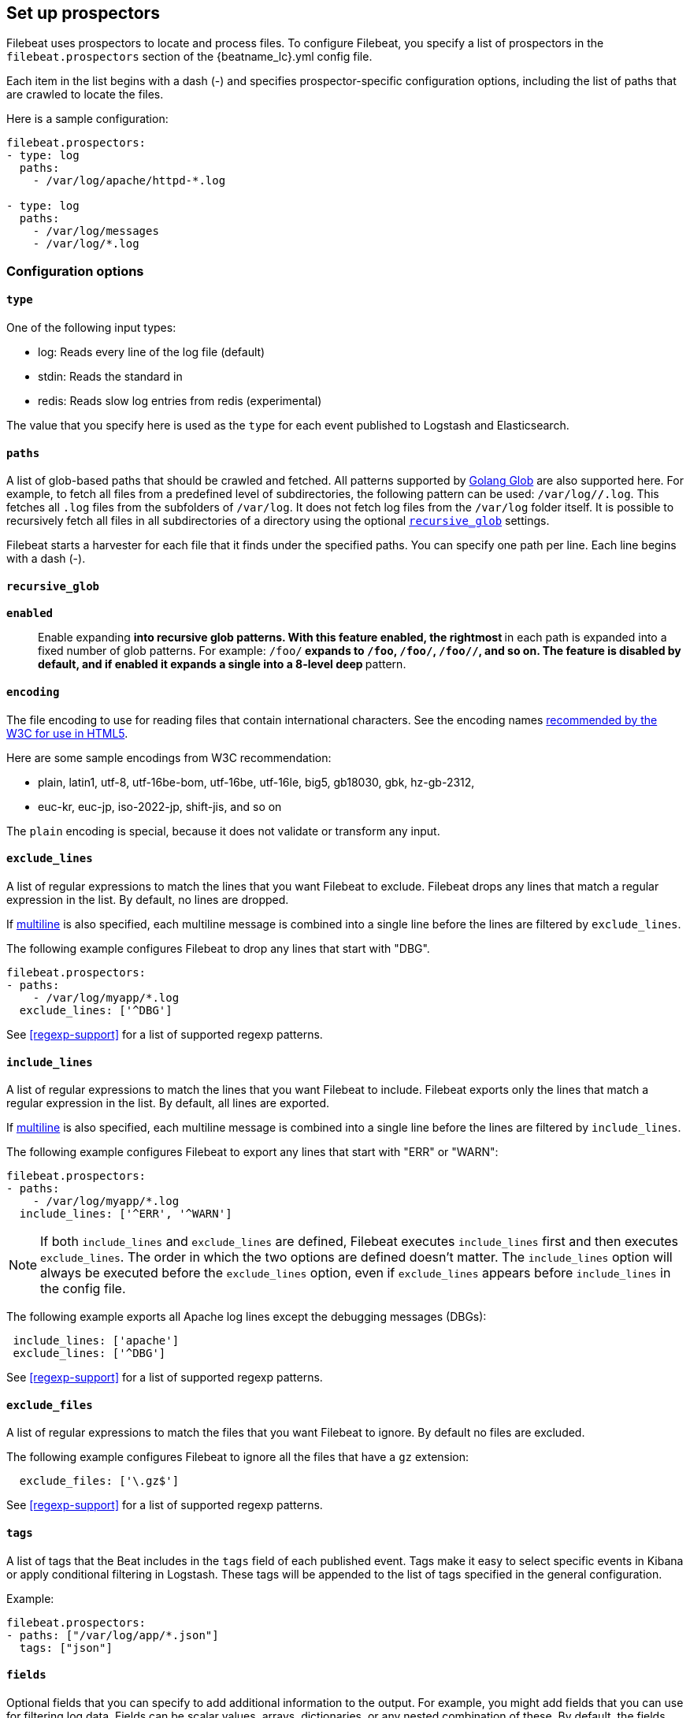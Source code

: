 [[configuration-filebeat-options]]
== Set up prospectors

Filebeat uses prospectors to locate and process files. To configure Filebeat,
you specify a list of prospectors in the `filebeat.prospectors` section of the
+{beatname_lc}.yml+ config file.

Each item in the list begins with a dash (-) and specifies prospector-specific
configuration options, including the list of paths that are crawled to locate
the files.

Here is a sample configuration:

[source,yaml]
-------------------------------------------------------------------------------------
filebeat.prospectors:
- type: log
  paths:
    - /var/log/apache/httpd-*.log

- type: log
  paths:
    - /var/log/messages
    - /var/log/*.log
-------------------------------------------------------------------------------------

[float]
=== Configuration options

[float]
==== `type`

One of the following input types:

    * log: Reads every line of the log file (default)
    * stdin: Reads the standard in
    * redis: Reads slow log entries from redis (experimental)

The value that you specify here is used as the `type` for each event published to Logstash and Elasticsearch.

[float]
[[prospector-paths]]
==== `paths`

A list of glob-based paths that should be crawled and fetched. All patterns
supported by https://golang.org/pkg/path/filepath/#Glob[Golang Glob] are also
supported here. For example, to fetch all files from a predefined level of
subdirectories, the following pattern can be used: `/var/log/*/*.log`. This
fetches all `.log` files from the subfolders of `/var/log`. It does not
fetch log files from the `/var/log` folder itself.
It is possible to recursively fetch all files in all subdirectories of a directory
using the optional <<recursive_glob,`recursive_glob`>> settings.

Filebeat starts a harvester for each file that it finds under the specified
paths. You can specify one path per line. Each line begins with a dash (-).

[float]
[[recursive_glob]]
==== `recursive_glob`

*`enabled`*:: Enable expanding `**` into recursive glob patterns. With this feature enabled,
the rightmost `**` in each path is expanded into a fixed
number of glob patterns. For example: `/foo/**` expands to `/foo`, `/foo/*`,
`/foo/*/*`, and so on. The feature is disabled by default, and if enabled it expands a single `**`
into a 8-level deep `*` pattern.

[float]
==== `encoding`

The file encoding to use for reading files that contain international characters.
See the encoding names http://www.w3.org/TR/encoding/[recommended by the W3C for use in HTML5].

Here are some sample encodings from W3C recommendation:

    * plain, latin1, utf-8, utf-16be-bom, utf-16be, utf-16le, big5, gb18030, gbk, hz-gb-2312,
    * euc-kr, euc-jp, iso-2022-jp, shift-jis, and so on

The `plain` encoding is special, because it does not validate or transform any input.

[float]
[[exclude-lines]]
==== `exclude_lines`

A list of regular expressions to match the lines that you want Filebeat to exclude. Filebeat drops any lines that match a regular expression in the list. By default, no lines are dropped.

If <<multiline,multiline>> is also specified, each multiline message is combined into a single line before the lines are filtered by `exclude_lines`.

The following example configures Filebeat to drop any lines that start with "DBG".

[source,yaml]
-------------------------------------------------------------------------------------
filebeat.prospectors:
- paths:
    - /var/log/myapp/*.log
  exclude_lines: ['^DBG']
-------------------------------------------------------------------------------------

See <<regexp-support>> for a list of supported regexp patterns.

[float]
[[include-lines]]
==== `include_lines`

A list of regular expressions to match the lines that you want Filebeat to include. Filebeat exports only the lines that match a regular expression in the list. By default, all lines are exported.

If <<multiline,multiline>> is also specified, each multiline message is combined into a single line before the lines are filtered by `include_lines`.

The following example configures Filebeat to export any lines that start with "ERR" or "WARN":

[source,yaml]
-------------------------------------------------------------------------------------
filebeat.prospectors:
- paths:
    - /var/log/myapp/*.log
  include_lines: ['^ERR', '^WARN']
-------------------------------------------------------------------------------------

NOTE: If both `include_lines` and `exclude_lines` are defined, Filebeat executes `include_lines` first and then executes `exclude_lines`.
The order in which the two options are defined doesn't matter. The `include_lines` option will always be executed
before the `exclude_lines` option, even if `exclude_lines` appears before `include_lines` in the config file.

The following example exports all Apache log lines except the debugging messages (DBGs):

[source,yaml]
-------------------------------------------------------------------------------------
 include_lines: ['apache']
 exclude_lines: ['^DBG']
-------------------------------------------------------------------------------------

See <<regexp-support>> for a list of supported regexp patterns.

[float]
[[exclude-files]]
==== `exclude_files`

A list of regular expressions to match the files that you want Filebeat to ignore. By default no files are excluded.

The following example configures Filebeat to ignore all the files that have a `gz` extension:

[source,yaml]
-------------------------------------------------------------------------------------
  exclude_files: ['\.gz$']
-------------------------------------------------------------------------------------

See <<regexp-support>> for a list of supported regexp patterns.

[float]
==== `tags`

A list of tags that the Beat includes in the `tags` field of each published
event. Tags make it easy to select specific events in Kibana or apply
conditional filtering in Logstash. These tags will be appended to the list of
tags specified in the general configuration.

Example:

[source,yaml]
--------------------------------------------------------------------------------
filebeat.prospectors:
- paths: ["/var/log/app/*.json"]
  tags: ["json"]
--------------------------------------------------------------------------------

[float]
[[configuration-fields]]
==== `fields`

Optional fields that you can specify to add additional information to the
output. For example, you might add fields that you can use for filtering log
data. Fields can be scalar values, arrays, dictionaries, or any nested
combination of these. By default, the fields that you specify here will be
grouped under a `fields` sub-dictionary in the output document. To store the
custom fields as top-level fields, set the `fields_under_root` option to true.
If a duplicate field is declared in the general configuration, then its value
will be overwritten by the value declared here.

[source,yaml]
--------------------------------------------------------------------------------
filebeat.prospectors:
- paths: ["/var/log/app/*.log"]
  fields:
    app_id: query_engine_12
--------------------------------------------------------------------------------

[float]
[[fields-under-root]]
==== `fields_under_root`

If this option is set to true, the custom <<configuration-fields,fields>> are stored as
top-level fields in the output document instead of being grouped under a
`fields` sub-dictionary. If the custom field names conflict with other field
names added by Filebeat, then the custom fields overwrite the other fields.

[float]
[[ignore-older]]
==== `ignore_older`

If this option is enabled, Filebeat ignores any files that were modified before the specified timespan. Configuring `ignore_older` can be especially useful if you keep log files for a long time. For example, if you want to start Filebeat, but only want to send the newest files and files from last week, you can configure this option.

You can use time strings like 2h (2 hours) and 5m (5 minutes). The default is 0, which disables the setting.
Commenting out the config has the same effect as setting it to 0.

IMPORTANT: You must set `ignore_older` to be greater than `close_inactive`.

The files affected by this setting fall into two categories:

* Files that were never harvested
* Files that were harvested but weren't updated for longer than `ignore_older`

For files which were never seen before, the offset state is set to the end of the file. If a state already exist, the offset is not changed. In case a file is updated again later, reading continues at the set offset position.

The `ignore_older` setting relies on the modification time of the file to determine if a file is ignored. If the modification time of the file is not updated when lines are written to a file (which can happen on Windows), the `ignore_older` setting may cause Filebeat to ignore files even though content was added at a later time.

To remove the state of previously harvested files from the registry file, use the `clean_inactive` configuration option.

Before a file can be ignored by the prospector, it must be closed. To ensure a file is no longer being harvested when it is ignored, you must set `ignore_older` to a longer duration than `close_inactive`.

If a file that's currently being harvested falls under `ignore_older`, the harvester will first finish reading the file and close it after `close_inactive` is reached. Then, after that, the file will be ignored.

[float]
[[close-options]]
==== `close_*`

The `close_*` configuration options are used to close the harvester after a certain criteria or time. Closing the harvester means closing the file handler. If a file is updated after the harvester is closed, the file will be picked up again after `scan_frequency` has elapsed. However, if the file is moved or deleted while the harvester is closed, Filebeat will not be able to pick up the file again, and any data that the harvester hasn't read will be lost.


[float]
[[close-inactive]]
==== `close_inactive`

When this option is enabled, Filebeat closes the file handle if a file has not been harvested for the specified duration. The counter for the defined period starts when the last log line was read by the harvester. It is not based on the modification time of the file. If the closed file changes again, a new harvester is started and the latest changes will be picked up after `scan_frequency` has elapsed.

We recommended that you set `close_inactive` to a value that is larger than the least frequent updates to your log files. For example, if your log files get updated every few seconds, you can safely set `close_inactive` to `1m`. If there are log files with very different update rates, you can use multiple prospector configurations with different values.

Setting `close_inactive` to a lower value means that file handles are closed sooner. However this has the side effect that new log lines are not sent in near real time if the harvester is closed.

The timestamp for closing a file does not depend on the modification time of the file. Instead, Filebeat uses an internal timestamp that reflects when the file was last harvested. For example, if `close_inactive` is set to 5 minutes, the countdown for the 5 minutes starts after the harvester reads the last line of the file.

You can use time strings like 2h (2 hours) and 5m (5 minutes). The default is 5m.

[float]
[[close-renamed]]
==== `close_renamed`

WARNING: Only use this option if you understand that data loss is a potential side effect.

When this option is enabled, Filebeat closes the file handler when a file is renamed. This happens, for example, when rotating files. By default, the harvester stays open and keeps reading the file because the file handler does not depend on the file name. If the `close_renamed` option is enabled and the file is renamed or moved in such a way that it's no longer matched by the file patterns specified for the prospector, the file will not be picked up again. Filebeat will not finish reading the file.

WINDOWS: If your Windows log rotation system shows errors because it can't rotate the files, you should enable this option.

[float]
[[close-removed]]
==== `close_removed`

When this option is enabled, Filebeat closes the harvester when a file is removed. Normally a file should only be removed after it's inactive for the duration specified by `close_inactive`. However, if a file is removed early and you don't enable `close_removed`, Filebeat keeps the file open to make sure the harvester has completed. If this setting results in files that are not completely read because they are removed from disk too early, disable this option.

This option is enabled by default. If you disable this option, you must also disable `clean_removed`.

WINDOWS:  If your Windows log rotation system shows errors because it can't rotate files, make sure this option is enabled.

[float]
[[close-eof]]
==== `close_eof`

WARNING: Only use this option if you understand that data loss is a potential side effect.

When this option is enabled, Filebeat closes a file as soon as the end of a file is reached. This is useful when your files are only written once and not updated from time to time. For example, this happens when you are writing every single log event to a new file. This option is disabled by default.

[float]
[[close-timeout]]
==== `close_timeout`

WARNING: Only use this option if you understand that data loss is a potential side effect. Another side effect is that multiline events might not be completely sent before the timeout expires.

When this option is enabled, Filebeat gives every harvester a predefined lifetime. Regardless of where the reader is in the file, reading will stop after the `close_timeout` period has elapsed. This option can be useful for older log files when you want to spend only a predefined amount of time on the files.  While `close_timeout` will close the file after the predefined timeout, if the file is still being updated, the prospector will start a new harvester again per the defined `scan_frequency`. And the close_timeout for this harvester will start again with the countdown for the timeout.

If you set `close_timeout` to equal `ignore_older`, the file will not be picked up if it's modified while the harvester is closed. This combination of settings normally leads to data loss, and the complete file is not sent.

When you use `close_timeout` for logs that contain multiline events, the harvester might stop in the middle of a multiline event, which means that only parts of the event will be sent. If the harvester is started again and the file still exists, only the second part of the event will be sent.

The `close_timeout` setting won't apply if your output is stalled and no further events can be sent. At least one event must be sent after `close_timeout` elapses so the harvester can be closed after sending the event.

This option is set to 0 by default which means it is disabled.


[float]
[[clean-options]]
==== `clean_*`

The `clean_*` options are used to clean up the state entries in the registry file. These settings help to reduce the size of the registry file and can prevent a potential <<inode-reuse-issue,inode reuse issue>>.

[float]
[[clean-inactive]]
==== `clean_inactive`

WARNING: Only use this option if you understand that data loss is a potential side effect.

When this option is enabled, Filebeat removes the state of a file after the specified period of inactivity has elapsed. The  state can only be removed if the file is already ignored by Filebeat (the file is older than `ignore_older`). The `clean_inactive` setting must be greater than `ignore_older + scan_frequency` to make sure that no states are removed while a file is still being harvested. Otherwise, the setting could result in Filebeat resending the full content constantly because  `clean_inactive` removes state for files that are still detected by the prospector. If a file is updated or appears again, the file is read from the beginning.

The `clean_inactive` configuration option is useful to reduce the size of the registry file, especially if a large amount of new files are generated every day.

This config option is also useful to prevent Filebeat problems resulting from inode reuse on Linux. For more information, see <<inode-reuse-issue>>.

NOTE: Every time a file is renamed, the file state is updated and the counter for `clean_inactive` starts at 0 again.

[float]
[[clean-removed]]
==== `clean_removed`

When this option is enabled, Filebeat cleans files from the registry if they cannot be found on disk anymore under the last known name. This means also files which were renamed after the harvester was finished will be removed. This option is enabled by default.

If a shared drive disappears for a short period and appears again, all files will be read again from the beginning because the states were removed from the registry file. In such cases, we recommend that you disable the `clean_removed` option.

You must disable this option if you also disable `close_removed`.

[float]
[[scan-frequency]]
==== `scan_frequency`

How often the prospector checks for new files in the paths that are specified
for harvesting. For example, if you specify a glob like `/var/log/*`, the
directory is scanned for files using the frequency specified by
`scan_frequency`. Specify 1s to scan the directory as frequently as possible
without causing Filebeat to scan too frequently. We do not recommend to set this value `<1s`.

If you require log lines to be sent in near real time do not use a very low `scan_frequency` but adjust `close_inactive` so the file handler stays open and constantly polls your files.

The default setting is 10s.


[float]
[[scan-sort]]
==== `scan.sort`

experimental[]

If you specify a value other than the empty string for this setting you can determine whether to use ascending or descending order using `scan.order`. Possible values are `modtime` and `filename`. To sort by file modification time, use `modtime`, otherwise use `filename`. Leave this option empty to disable it.

If you specify a value for this setting, you can use `scan.order` to configure whether files are scanned in ascending or descending order.

The default setting is disabled.

[float]
[[scan-order]]
==== `scan.order`

experimental[]

Specifies whether to use ascending or descending order when `scan.sort` is set to a value other than none. Possible values are `asc` or `desc`.

The default setting is `asc`.

[float]
==== `harvester_buffer_size`

The size in bytes of the buffer that each harvester uses when fetching a file. The default is 16384.

[float]
==== `max_bytes`

The maximum number of bytes that a single log message can have. All bytes after `max_bytes` are discarded and not sent.
This setting is especially useful for multiline log messages, which can get large. The default is 10MB (10485760).

[float]
[[config-json]]
==== `json`
These options make it possible for Filebeat to decode logs structured as JSON messages. Filebeat
processes the logs line by line, so the JSON decoding only works if there is one JSON object per
line.

The decoding happens before line filtering and multiline. You can combine JSON decoding with filtering
and multiline if you set the `message_key` option. This can be helpful in situations where the application
logs are wrapped in JSON objects, like it happens for example with Docker.

Example configuration:

[source,yaml]
-------------------------------------------------------------------------------------
json.keys_under_root: true
json.add_error_key: true
json.message_key: log
-------------------------------------------------------------------------------------

*`keys_under_root`*:: By default, the decoded JSON is placed under a "json" key in the output document.
If you enable this setting, the keys are copied top level in the output document. The default is false.

*`overwrite_keys`*:: If `keys_under_root` and this setting are enabled, then the values from the decoded
JSON object overwrite the fields that Filebeat normally adds (type, source, offset, etc.) in case of conflicts.

*`add_error_key`*:: If this setting is enabled, Filebeat adds a "error.message" and "error.type: json" key in case of JSON
unmarshalling errors or when a `message_key` is defined in the configuration but cannot be used.

*`message_key`*:: An optional configuration setting that specifies a JSON key on
which to apply the line filtering and multiline settings. If specified the
key must be at the top level in the JSON object and the value associated with
the key must be a string, otherwise no filtering or multiline aggregation will
occur.

[float]
==== `multiline`

Options that control how Filebeat deals with log messages that span multiple lines. See <<multiline-examples>> for more information about configuring multiline options.

[float]
==== `tail_files`

If this option is set to true, Filebeat starts reading new files at the end of each file instead of the beginning. When this option is used in combination with log rotation, it's possible that the first log entries in a new file might be skipped. The default setting is false.

This option applies to files that Filebeat has not already processed. If you ran Filebeat previously and the state of the file was already persisted, `tail_files` will not apply. Harvesting will continue at the previous offset. To apply `tail_files` to all files, you must stop Filebeat and remove the registry file. Be aware that doing this removes ALL previous states.

NOTE: You can use this setting to avoid indexing old log lines when you run Filebeat on a set of log files for the first time. After the first run, we recommend disabling this option, or you risk losing lines during file rotation.

[float]
==== `pipeline`

The Ingest Node pipeline ID to set for the events generated by this prospector.

NOTE: The pipeline ID can also be configured in the Elasticsearch output, but this
  option usually results in simpler configuration files. If the pipeline is configured both
  in the prospector and in the output, the option from the prospector is the one used.

[float]
==== `symlinks`

The `symlinks` option allows Filebeat to harvest symlinks in addition to regular files. When harvesting symlinks, Filebeat opens and reads the original file even though it reports the path of the symlink.

When you configure a symlink for harvesting, make sure the original path is excluded. If a single prospector is configured to harvest both the symlink and the original file, the prospector will detect the problem and only process the first file it finds. However, if two different prospectors are configured (one to read the symlink and the other the original path), both paths will be harvested, causing Filebeat to send duplicate data and the prospectors to overwrite each other's state.

The `symlinks` option can be useful if symlinks to the log files have additional metadata in the file name, and you want to process the metadata in Logstash. This is, for example, the case for Kubernetes log files.

Because this option may lead to data loss, it is disabled by default.

[float]
==== `backoff`

The backoff options specify how aggressively Filebeat crawls open files for updates.
You can use the default values in most cases.

The `backoff` option defines how long Filebeat
waits before checking a file again after EOF is reached. The default is 1s, which means
the file is checked every second if new lines were added. This enables near real-time crawling. Every time a new line appears in the file, the `backoff` value is reset to the initial
value. The default is 1s.

[float]
==== `max_backoff`

The maximum time for Filebeat to wait before checking a file again after EOF is
reached. After having backed off multiple times from checking the file, the wait time
will never exceed `max_backoff` regardless of what is specified for  `backoff_factor`.
Because it takes a maximum of 10s to read a new line, specifying 10s for `max_backoff` means that, at the worst, a new line could be added to the log file if Filebeat has
backed off multiple times. The default is 10s.

Requirement: max_backoff should always be set to `max_backoff <= scan_frequency`. In case `max_backoff` should be bigger, it is recommended to close the file handler instead let the prospector pick up the file again.

[float]
==== `backoff_factor`

This option specifies how fast the waiting time is increased. The bigger the
backoff factor, the faster the `max_backoff` value is reached. The backoff factor
increments exponentially. The minimum value allowed is 1. If this value is set to 1,
the backoff algorithm is disabled, and the `backoff` value is used for waiting for new
lines. The `backoff` value will be multiplied each time with the `backoff_factor` until
`max_backoff` is reached. The default is 2.

[float]
[[harvester-limit]]
==== `harvester_limit`

The `harvester_limit` option limits the number of harvesters that are started in parallel for one prospector. This directly relates
to the maximum number of file handlers that are opened. The default for `harvester_limit` is 0, which means there is no limit. This
configuration is useful if the number of files to be harvested exceeds the open file handler limit of the operating system.

Setting a limit on the number of harvesters means that potentially not all files are opened in parallel. Therefore we recommended that you use
this option in combination with the `close_*` options to make sure harvesters are stopped more often so that new files can be
picked up.

Currently if a new harvester can be started again, the harvester is picked randomly. This means it's possible that the harvester for a file that was just closed and then updated again might be started instead of the harvester for a file that hasn't been harvested for a longer period of time.

This configuration option applies per prospector. You can use this option to indirectly set higher priorities on certain prospectors
by assigning a higher limit of harvesters.

[float]
==== `enabled`

The `enabled` option can be used with each prospector to define if a prospector is enabled or not. By default, enabled is set to true.


